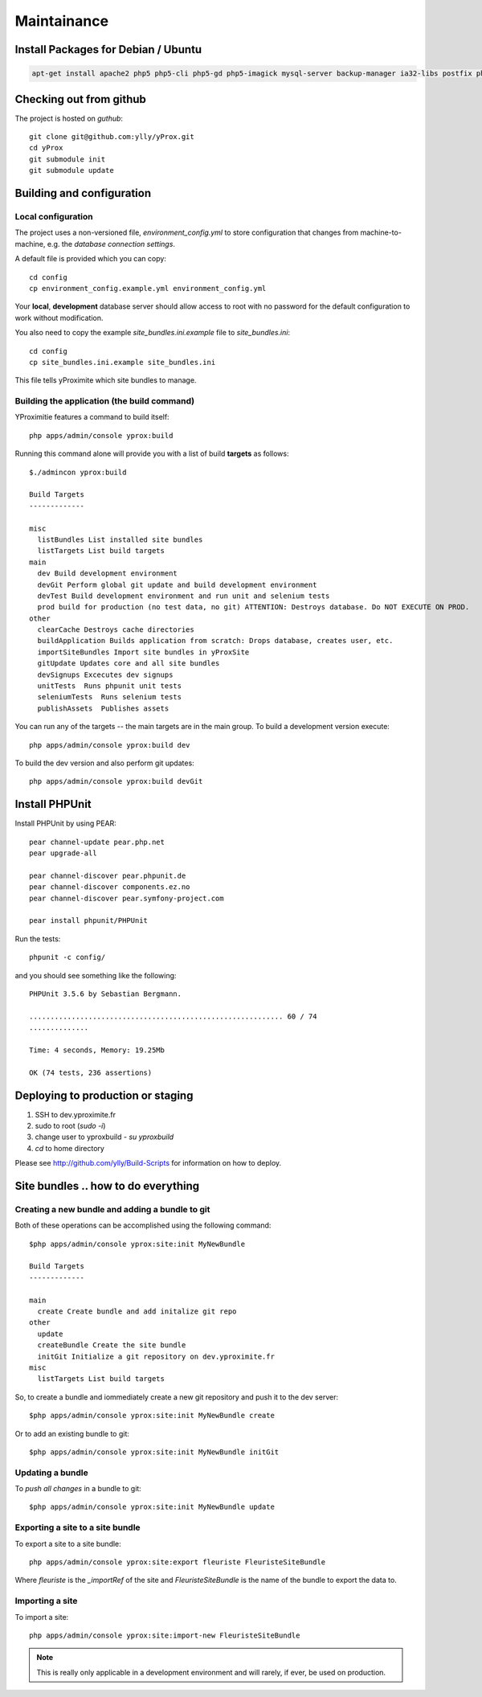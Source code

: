 Maintainance
************

Install Packages for Debian / Ubuntu
====================================

.. code-block:: bash

    apt-get install apache2 php5 php5-cli php5-gd php5-imagick mysql-server backup-manager ia32-libs postfix php-pear php5-gd php5-imagick git-core php5-intl phpmyadmin php5-sqlite


Checking out from github
========================

The project is hosted on *guthub*::

    git clone git@github.com:ylly/yProx.git
    cd yProx
    git submodule init
    git submodule update

Building and configuration
==========================

Local configuration
-------------------

The project uses a non-versioned file, *environment_config.yml* to store
configuration that changes from machine-to-machine, e.g. the *database connection settings*.

A default file is provided which you can copy::

    cd config
    cp environment_config.example.yml environment_config.yml

Your **local**, **development** database server should allow access to root with no password
for the default configuration to work without modification.

You also need to copy the example `site_bundles.ini.example` file to `site_bundles.ini`::

    cd config
    cp site_bundles.ini.example site_bundles.ini

This file tells yProximite which site bundles to manage.

Building the application (the build command)
--------------------------------------------

YProximitie features a command to build itself::

    php apps/admin/console yprox:build

Running this command alone will provide you with a list of build **targets** as follows::

    $./admincon yprox:build

    Build Targets
    -------------

    misc
      listBundles List installed site bundles
      listTargets List build targets
    main
      dev Build development environment
      devGit Perform global git update and build development environment
      devTest Build development environment and run unit and selenium tests
      prod build for production (no test data, no git) ATTENTION: Destroys database. Do NOT EXECUTE ON PROD.
    other
      clearCache Destroys cache directories
      buildApplication Builds application from scratch: Drops database, creates user, etc.
      importSiteBundles Import site bundles in yProxSite
      gitUpdate Updates core and all site bundles
      devSignups Excecutes dev signups
      unitTests  Runs phpunit unit tests
      seleniumTests  Runs selenium tests
      publishAssets  Publishes assets

You can run any of the targets -- the main targets are in the main group. To build a development version
execute::

    php apps/admin/console yprox:build dev

To build the dev version and also perform git updates::

    php apps/admin/console yprox:build devGit


Install PHPUnit
===============

Install PHPUnit by using PEAR::

    pear channel-update pear.php.net
    pear upgrade-all

    pear channel-discover pear.phpunit.de
    pear channel-discover components.ez.no
    pear channel-discover pear.symfony-project.com

    pear install phpunit/PHPUnit

Run the tests::

    phpunit -c config/

and you should see something like the following::

    PHPUnit 3.5.6 by Sebastian Bergmann.

    ............................................................ 60 / 74
    ..............

    Time: 4 seconds, Memory: 19.25Mb

    OK (74 tests, 236 assertions)

Deploying to production or staging
==================================

1. SSH to dev.yproximite.fr
2. sudo to root (`sudo -i`)
3. change user to yproxbuild - `su yproxbuild`
4. `cd` to home directory

Please see `http://github.com/ylly/Build-Scripts <http://github.com/ylly/Build-Scripts>`_ for information
on how to deploy.

Site bundles .. how to do everything
====================================

Creating a new bundle and adding a bundle to git
------------------------------------------------

Both of these operations can be accomplished using the following command::

    $php apps/admin/console yprox:site:init MyNewBundle

    Build Targets
    -------------

    main
      create Create bundle and add initalize git repo
    other
      update 
      createBundle Create the site bundle
      initGit Initialize a git repository on dev.yproximite.fr
    misc
      listTargets List build targets

So, to create a bundle and iommediately create a new git repository and push it to the dev server::

    $php apps/admin/console yprox:site:init MyNewBundle create

Or to add an existing bundle to git::

    $php apps/admin/console yprox:site:init MyNewBundle initGit

Updating a bundle
-----------------

To *push all changes* in a bundle to git::

    $php apps/admin/console yprox:site:init MyNewBundle update

Exporting a site to a site bundle
---------------------------------

To export a site to a site bundle::

    php apps/admin/console yprox:site:export fleuriste FleuristeSiteBundle

Where *fleuriste* is the `_importRef` of the site and *FleuristeSiteBundle* is the name of the bundle
to export the data to.

Importing a site
----------------

To import a site::

    php apps/admin/console yprox:site:import-new FleuristeSiteBundle

.. note:: 

    This is really only applicable in a development environment and will rarely, if ever, be
    used on production.
